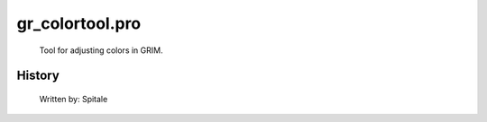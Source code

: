 gr\_colortool.pro
===================================================================================================









	Tool for adjusting colors in GRIM.




















History
-------

 	Written by:	Spitale















